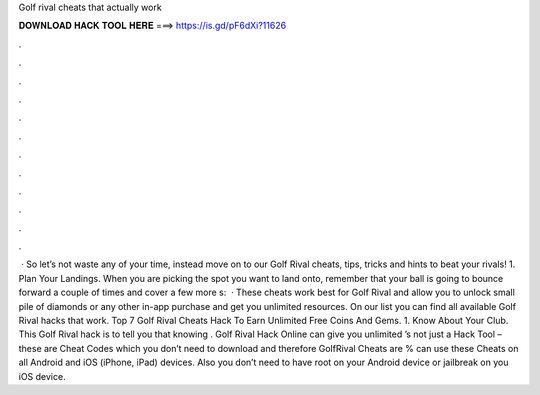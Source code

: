 Golf rival cheats that actually work

𝐃𝐎𝐖𝐍𝐋𝐎𝐀𝐃 𝐇𝐀𝐂𝐊 𝐓𝐎𝐎𝐋 𝐇𝐄𝐑𝐄 ===> https://is.gd/pF6dXi?11626

.

.

.

.

.

.

.

.

.

.

.

.

 · So let’s not waste any of your time, instead move on to our Golf Rival cheats, tips, tricks and hints to beat your rivals! 1. Plan Your Landings. When you are picking the spot you want to land onto, remember that your ball is going to bounce forward a couple of times and cover a few more s:   · These cheats work best for Golf Rival and allow you to unlock small pile of diamonds or any other in-app purchase and get you unlimited resources. On our list you can find all available Golf Rival hacks that work. Top 7 Golf Rival Cheats Hack To Earn Unlimited Free Coins And Gems. 1. Know About Your Club. This Golf Rival hack is to tell you that knowing . Golf Rival Hack Online can give you unlimited ’s not just a Hack Tool – these are Cheat Codes which you don’t need to download and therefore GolfRival Cheats are %  can use these Cheats on all Android and iOS (iPhone, iPad) devices. Also you don’t need to have root on your Android device or jailbreak on you iOS device.